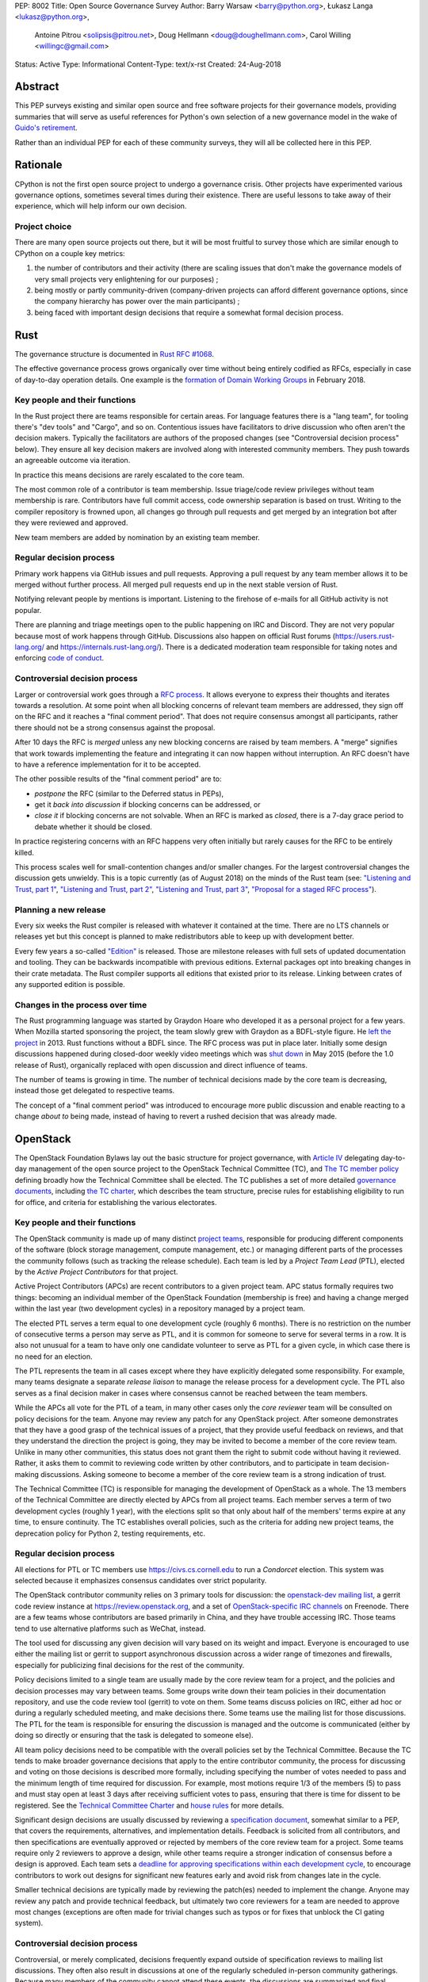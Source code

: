 PEP: 8002
Title: Open Source Governance Survey
Author: Barry Warsaw <barry@python.org>, Łukasz Langa <lukasz@python.org>,
   Antoine Pitrou <solipsis@pitrou.net>, Doug Hellmann <doug@doughellmann.com>,
   Carol Willing <willingc@gmail.com>
Status: Active
Type: Informational
Content-Type: text/x-rst
Created: 24-Aug-2018


Abstract
========

This PEP surveys existing and similar open source and free software projects
for their governance models, providing summaries that will serve as useful
references for Python's own selection of a new governance model in the wake of
`Guido's retirement
<https://mail.python.org/pipermail/python-committers/2018-July/005664.html>`_.

Rather than an individual PEP for each of these community surveys, they will
all be collected here in this PEP.


Rationale
=========

CPython is not the first open source project to undergo a governance crisis.
Other projects have experimented various governance options, sometimes several
times during their existence.  There are useful lessons to take away of their
experience, which will help inform our own decision.

Project choice
--------------

There are many open source projects out there, but it will be most fruitful
to survey those which are similar enough to CPython on a couple key metrics:

1. the number of contributors and their activity (there are scaling issues that
   don't make the governance models of very small projects very enlightening
   for our purposes) ;
2. being mostly or partly community-driven (company-driven projects can afford
   different governance options, since the company hierarchy has power over
   the main participants) ;
3. being faced with important design decisions that require a somewhat formal
   decision process.


Rust
====

The governance structure is documented in `Rust RFC #1068
<https://github.com/rust-lang/rfcs/blob/master/text/1068-rust-governance.md>`_.

The effective governance process grows organically over time without being entirely
codified as RFCs, especially in case of day-to-day operation details.  One example is
the `formation of Domain Working Groups
<https://internals.rust-lang.org/t/announcing-the-2018-domain-working-groups/6737>`_ in
February 2018.

Key people and their functions
------------------------------

In the Rust project there are teams responsible for certain areas. For language features
there is a "lang team", for tooling there's "dev tools" and "Cargo", and so on.
Contentious issues have facilitators to drive discussion who often aren't the decision
makers.  Typically the facilitators are authors of the proposed changes (see
"Controversial decision process" below).  They ensure all key decision makers are
involved along with interested community members.  They push towards an agreeable
outcome via iteration.

In practice this means decisions are rarely escalated to the core team.

The most common role of a contributor is team membership.  Issue triage/code review
privileges without team membership is rare.  Contributors have full commit access,
code ownership separation is based on trust.  Writing to the compiler repository is
frowned upon, all changes go through pull requests and get merged by an integration
bot after they were reviewed and approved.

New team members are added by nomination by an existing team member.

Regular decision process
------------------------

Primary work happens via GitHub issues and pull requests.  Approving a pull request
by any team member allows it to be merged without further process.  All merged pull
requests end up in the next stable version of Rust.

Notifying relevant people by mentions is important.  Listening to the firehose of
e-mails for all GitHub activity is not popular.

There are planning and triage meetings open to the public happening on IRC and Discord.
They are not very popular because most of work happens through GitHub.  Discussions also
happen on official Rust forums (https://users.rust-lang.org/ and
https://internals.rust-lang.org/).  There is a dedicated moderation team responsible for
taking notes and enforcing `code of conduct
<https://www.rust-lang.org/en-US/conduct.html>`_.

Controversial decision process
------------------------------

Larger or controversial work goes through a `RFC process
<https://github.com/rust-lang/rfcs>`_.  It allows everyone to express their thoughts and
iterates towards a resolution.  At some point when all blocking concerns of relevant
team members are addressed, they sign off on the RFC and it reaches a "final comment
period". That does not require consensus amongst all participants, rather there should
not be a strong consensus against the proposal.

After 10 days the RFC is *merged* unless any new blocking concerns are raised by team
members.  A "merge" signifies that work towards implementing the feature and integrating
it can now happen without interruption.  An RFC doesn't have to have a reference
implementation for it to be accepted.

The other possible results of the "final comment period" are to:

* *postpone* the RFC (similar to the Deferred status in PEPs),
* get it *back into discussion* if blocking concerns can be addressed, or
* *close it* if blocking concerns are not solvable.  When an RFC is marked as
  *closed*, there is a 7-day grace period to debate whether it should be closed.

In practice registering concerns with an RFC happens very often initially but rarely
causes for the RFC to be entirely killed.

This process scales well for small-contention changes and/or smaller changes.  For the
largest controversial changes the discussion gets unwieldy.  This is a topic currently
(as of August 2018) on the minds of the Rust team (see:
`"Listening and Trust, part 1" <http://aturon.github.io/2018/05/25/listening-part-1/>`_,
`"Listening and Trust, part 2" <http://aturon.github.io/2018/06/02/listening-part-2/>`_,
`"Listening and Trust, part 3" <http://aturon.github.io/2018/06/18/listening-part-3/>`_,
`"Proposal for a staged RFC process"
<http://smallcultfollowing.com/babysteps/blog/2018/06/20/proposal-for-a-staged-rfc-process/>`_).

Planning a new release
----------------------

Every six weeks the Rust compiler is released with whatever it contained at the time.
There are no LTS channels or releases yet but this concept is planned to make
redistributors able to keep up with development better.

Every few years a so-called `"Edition"
<https://rust-lang-nursery.github.io/edition-guide/editions/index.html>`_ is released.
Those are milestone releases with full sets of updated documentation and tooling. They
can be backwards incompatible with previous editions.  External packages opt into
breaking changes in their crate metadata.  The Rust compiler supports all editions that
existed prior to its release.  Linking between crates of any supported edition is
possible.

Changes in the process over time
--------------------------------

The Rust programming language was started by Graydon Hoare who developed it as
a personal project for a few years.  When Mozilla started sponsoring the project,
the team slowly grew with Graydon as a BDFL-style figure.  He `left the project
<https://www.reddit.com/r/rust/comments/7qels2/i_wonder_why_graydon_hoare_the_author_of_rust/dsqeh1d/>`_
in 2013.  Rust functions without a BDFL since.  The RFC process was put in place later.
Initially some design discussions happened during closed-door weekly video meetings
which was `shut down
<https://github.com/rust-lang/meeting-minutes/blob/master/weekly-meetings/2015-05-26.md#future-of-weekly-meeting>`_
in May 2015 (before the 1.0 release of Rust), organically replaced with open discussion
and direct influence of teams.

The number of teams is growing in time.  The number of technical decisions made by the
core team is decreasing, instead those get delegated to respective teams.

The concept of a "final comment period" was introduced to encourage more public
discussion and enable reacting to a change *about to* being made, instead of having to
revert a rushed decision that was already made.


OpenStack
=========

The OpenStack Foundation Bylaws lay out the basic structure for
project governance, with `Article IV
<https://www.openstack.org/legal/bylaws-of-the-openstack-foundation/>`__
delegating day-to-day management of the open source project to the
OpenStack Technical Committee (TC), and `The TC member policy
<https://www.openstack.org/legal/technical-committee-member-policy/>`__
defining broadly how the Technical Committee shall be elected. The TC
publishes a set of more detailed `governance documents
<https://governance.openstack.org/tc/>`__, including `the TC charter
<https://governance.openstack.org/tc/reference/charter.html>`__, which
describes the team structure, precise rules for establishing
eligibility to run for office, and criteria for establishing the
various electorates.

Key people and their functions
------------------------------

The OpenStack community is made up of many distinct `project teams
<https://governance.openstack.org/tc/reference/projects/index.html>`__,
responsible for producing different components of the software (block
storage management, compute management, etc.) or managing different
parts of the processes the community follows (such as tracking the
release schedule).  Each team is led by a *Project Team Lead* (PTL),
elected by the *Active Project Contributors* for that project.

Active Project Contributors (APCs) are recent contributors to a given
project team.  APC status formally requires two things: becoming an
individual member of the OpenStack Foundation (membership is free) and
having a change merged within the last year (two development cycles)
in a repository managed by a project team.

The elected PTL serves a term equal to one development cycle (roughly
6 months). There is no restriction on the number of consecutive terms
a person may serve as PTL, and it is common for someone to serve for
several terms in a row. It is also not unusual for a team to have only
one candidate volunteer to serve as PTL for a given cycle, in which
case there is no need for an election.

The PTL represents the team in all cases except where they have
explicitly delegated some responsibility. For example, many teams
designate a separate *release liaison* to manage the release process
for a development cycle.  The PTL also serves as a final decision
maker in cases where consensus cannot be reached between the team
members.

While the APCs all vote for the PTL of a team, in many other cases
only the *core reviewer* team will be consulted on policy decisions
for the team. Anyone may review any patch for any OpenStack
project. After someone demonstrates that they have a good grasp of the
technical issues of a project, that they provide useful feedback on
reviews, and that they understand the direction the project is going,
they may be invited to become a member of the core review team. Unlike
in many other communities, this status does not grant them the right
to submit code without having it reviewed. Rather, it asks them to
commit to reviewing code written by other contributors, and to
participate in team decision-making discussions. Asking someone to
become a member of the core review team is a strong indication of
trust.

The Technical Committee (TC) is responsible for managing the
development of OpenStack as a whole.  The 13 members of the Technical
Committee are directly elected by APCs from all project teams. Each
member serves a term of two development cycles (roughly 1 year), with
the elections split so that only about half of the members' terms
expire at any time, to ensure continuity. The TC establishes overall
policies, such as the criteria for adding new project teams, the
deprecation policy for Python 2, testing requirements, etc.

Regular decision process
------------------------

All elections for PTL or TC members use https://civs.cs.cornell.edu to
run a *Condorcet* election. This system was selected because it
emphasizes consensus candidates over strict popularity.

The OpenStack contributor community relies on 3 primary tools for
discussion: the `openstack-dev mailing list
<http://lists.openstack.org/cgi-bin/mailman/listinfo/openstack-dev>`__,
a gerrit code review instance at https://review.openstack.org, and a
set of `OpenStack-specific IRC channels
<http://eavesdrop.openstack.org>`__ on Freenode. There are a few teams
whose contributors are based primarily in China, and they have trouble
accessing IRC. Those teams tend to use alternative platforms such as
WeChat, instead.

The tool used for discussing any given decision will vary based on its
weight and impact. Everyone is encouraged to use either the mailing
list or gerrit to support asynchronous discussion across a wider range
of timezones and firewalls, especially for publicizing final
decisions for the rest of the community.

Policy decisions limited to a single team are usually made by the core
review team for a project, and the policies and decision processes may
vary between teams.  Some groups write down their team policies in
their documentation repository, and use the code review tool (gerrit)
to vote on them. Some teams discuss policies on IRC, either ad hoc or
during a regularly scheduled meeting, and make decisions there.  Some
teams use the mailing list for those discussions. The PTL for the team
is responsible for ensuring the discussion is managed and the outcome
is communicated (either by doing so directly or ensuring that the task
is delegated to someone else).

All team policy decisions need to be compatible with the overall
policies set by the Technical Committee. Because the TC tends to make
broader governance decisions that apply to the entire contributor
community, the process for discussing and voting on those decisions is
described more formally, including specifying the number of votes
needed to pass and the minimum length of time required for
discussion. For example, most motions require 1/3 of the members (5)
to pass and must stay open at least 3 days after receiving sufficient
votes to pass, ensuring that there is time for dissent to be
registered. See the `Technical Committee Charter
<https://governance.openstack.org/tc/reference/charter.html#motions>`__
and `house rules
<https://governance.openstack.org/tc/reference/house-rules.html>`__
for more details.

Significant design decisions are usually discussed by reviewing a
`specification document <http://specs.openstack.org>`__, somewhat
similar to a PEP, that covers the requirements, alternatives, and
implementation details. Feedback is solicited from all contributors,
and then specifications are eventually approved or rejected by members
of the core review team for a project. Some teams require only 2
reviewers to approve a design, while other teams require a stronger
indication of consensus before a design is approved. Each team sets a
`deadline for approving specifications within each development cycle
<https://releases.openstack.org/rocky/schedule.html>`__, to encourage
contributors to work out designs for significant new features early
and avoid risk from changes late in the cycle.

Smaller technical decisions are typically made by reviewing the
patch(es) needed to implement the change. Anyone may review any patch
and provide technical feedback, but ultimately two core reviewers for
a team are needed to approve most changes (exceptions are often made
for trivial changes such as typos or for fixes that unblock the CI
gating system).

Controversial decision process
------------------------------

Controversial, or merely complicated, decisions frequently expand
outside of specification reviews to mailing list discussions. They
often also result in discussions at one of the regularly scheduled
in-person community gatherings. Because many members of the community
cannot attend these events, the discussions are summarized and final
decisions are made using on-line tools as much as possible.

The PTL is responsible for deciding when consensus has been reached
for decisions that affect a single team, and to make a final call in
rare cases where consensus has not been reached and a decision
absolutely needs to be made.  The TC acts as a similar decision-making
group of last resort for cases where issues *between* teams cannot be
resolved in another way. Such escalation of decision-making ends up
being rarely necessary, because the contributors directly involved
generally prefer to come to a consensual agreement rather than
escalate the decision to others.

Planning a new release
----------------------

OpenStack has a major release about every 6 months. These are
coordinated date-based releases, which include the work finished up to
that point in time in all of the member projects. Some project teams
release more often than every 6 months (this is especially true for
teams building libraries consumed by other teams). Those smaller
releases tend to be produced when there is content (new features or
bug fixes) to justify them.

The schedule for each development cycle, with deadlines and a final
release date, is proposed by the release management team, in
coordination with the Foundation staff (releases are generally aligned
with the calendar of in-person events), and then the community has an
opportunity to provide feedback before the final dates are set.

Decisions about priorities for each development cycle are made at the
team level and the TC level. Core review teams prioritize internal
work, such as fixing bugs and implementing new features. The TC
selects `community goals
<https://governance.openstack.org/tc/goals/index.html>`__, which
usually require some amount of work from all teams. Agreeing to these
priorities at the start of each cycle helps the teams coordinate their
work, which is especially important because the implementation will
require reviews from multiple team members.

Changes in the process over time
--------------------------------

Over the last 8 years the number of OpenStack project teams has grown
from 2 to 63. The makeup of the Technical Committee has changed to
accommodate that growth. Originally the TC was made up of PTLs, but as
the membership grew it became impractical for the group to function
effectively.

The community also used to be organized around "program areas" rather
than project teams. A program area covered a feature set, such as
gathering telemetry or managing block storage. This organization
failed when multiple teams of people wanted to work on the same
feature set using different solutions. Organizing teams around the
code they deliver allows different teams to have different
interpretations of the same requirements. For example, there are now
several teams working on different deployment tools.


Jupyter
=======

The governance structure is documented in the `Main Governance Document
<https://github.com/jupyter/governance/blob/master/governance.md>`_
within the `Jupyter Governance repo <https://github.com/jupyter/governance>`_.

The effective governance process grows organically over time as the needs of
the project evolve. Formal changes to the Governance Document are submitted via
Pull Request, with an open period for comments. After the open period, a
Steering Council may call for a vote to ratify the PR changes. Acceptance
requires a minimum of 80% of the Steering Council to vote and at least 2/3 of
the vote must be positive. The BDFL can act alone to accept or reject changes
or override the Steering Council decision; though this would be an extremely
rare event.

Key people and their functions
------------------------------

The key people in Jupyter's Governance are the BDFL, Fernando Perez, and the
Steering Council. Contributors can be given a special status of core contributor.
Some may also be Institutional Contributors, who are individuals who contribute
to the project as part of their official duties at an Institutional Partner.

Fernando Perez, the project founder, is the current and first BDFL. The BDFL
may serve as long as desired. The `BDFL succession plan <https://github.com/jupyter/governance/blob/master/governance.md#bdfl>`_
is described in the Main Governance Document. In summary, the BDFL may appoint
the next BDFL. As a courtesy, it is expected that the BDFL will consult with the
Steering Council. In the event that the BDFL can not appoint a successor, the
Steering Council will recommend one.

Core contributors are individuals who are given rights, such as commit privileges,
to act in the best interest of the project within their area of expertise or
`subproject <https://github.com/jupyter/governance/blob/master/newsubprojects.md>`_.
An existing core contributor typically recommends someone be given
core contributor rights by gathering consensus from project leads, who are
experienced core contributors as listed in the README of the project repo.

To be recommended and invited as a Steering Council member, an individual must
be a Project Contributor who has produced contributions that are substantial in
quality and quantity, and sustained over at least one year. Potential Council
Members are nominated by existing Council members and voted upon by the
existing Council after asking if the potential Member is interested and willing
to serve in that capacity.

Regular decision process
------------------------

Project Jupyter is made up of a number of GitHub organizations and subprojects
within those organizations. Primary work happens via GitHub issues and pull
requests. Approving a pull request by any team member allows it to be merged
without further process. All merged pull requests end up in the next stable
release of a subproject.

There is a weekly, public Project-wide meeting that is recorded and posted on
YouTube. Some larger GitHub organizations, which are subprojects of
Project Jupyter, e.g. JupyterLab and JupyterHub, may
have additional public team meetings on a weekly or monthly schedule.
Discussions occur on Gitter, the Jupyter mailing list, and most frequently an
open issue and/or pull request on GitHub.

Controversial decision process
------------------------------

The foundations of Project Jupyter's governance are:

* Openness & Transparency
* Active Contribution
* Institutional Neutrality

During the everyday project activities, Steering Council members participate in
all discussions, code review and other project activities as peers with all
other Contributors and the Community. In these everyday activities,
Council Members do not have any special power or privilege through their
membership on the Council. However, it is expected that because of the quality
and quantity of their contributions and their expert knowledge of the
Project Software and Services that Council Members will provide useful guidance,
both technical and in terms of project direction, to potentially less
experienced contributors.

For controversial issues, the contributor community works together to refine
potential solutions, iterate as necessary, and build consensus by sharing
information and views constructively and openly. The Steering Council may
make decisions when regular community discussion doesn't produce consensus
on an issue in a reasonable time frame.

Voting
------

Rarely, if ever, is voting done for technical decisions.

For other Project issues, the Steering Council may call for a vote for a
decision via a Governance PR or email proposal. Acceptance
requires a minimum of 80% of the Steering Council to vote and at least 2/3 of
the vote must be positive.

The BDFL can act alone to accept or reject changes or override the Steering
Council decision; though this would be an extremely rare event. As Benevolent,
the BDFL, in practice chooses to defer that authority to the consensus of the
community discussion channels and the Steering Council.

Planning releases
-----------------

Since Project Jupyter has a number of projects, not just a single project, the
release planning is largely driven by the core contributors of a project.

Changes in the process over time
--------------------------------

The process has remained consistent over time, and the approach has served us
well. Moving forward The Project leadership will consist of a BDFL and
Steering Council. This governance model was a formalization of what
the Project was doing (prior to 2015 when the Main Governance Document was
adopted by the Steering Council), rather than a change in direction.


Django
======

The governance structure is documented in `Organization of the Django Project
<https://docs.djangoproject.com/en/2.1/internals/organization/>`_.


Key people and their functions
------------------------------

The project recognizes three kinds of contributors.  Members of the
core team, the Technical Board, and Fellows. Regular core committers
no longer exercise their "commit bit", instead they rely on pull
requests being reviewed and accepted. The Technical Board steers
technical choices. Fellows are hired contractors who triage new
tickets, review and merge patches from the committers and community,
including non-trivial ones.

Core team members are added by nomination and vote within the core
team, with technical board veto (so far not exercised). Technical
board is elected by and from the core team membership every 18 months
(every major Django release).  Sub-teams within the core team are
self-selected by interest.


Regular decision process
------------------------

Most day-to-day decisions are made by Fellows and sometimes other active
core team members.

The core team votes on new members which requires a 4/5 majority of
votes cast, no quorum requirement.  The Technical Board has veto power.
This power was never exercised


Controversial decision process
------------------------------

The Technical Board occasionally approves Django
Enhancement Proposals (DEPs) but those are rare.  The DEP process is
roughly modeled after PEPs and documented in `DEP 1
<https://github.com/django/deps/blob/main/final/0001-dep-process.rst>`_.
DEPs are mostly used to design major new features, but also for
information on general guidelines and process.

An idea for a DEP should be first publicly vetted on the
django-developers mailing list.  After it was roughly validated, the
author forms a team with three roles:

* *authors* who write the DEP and steers the discussion;
* *implementers* who prepare the implementation of the DEP;
* a *shepherd* who is a core developer and will be the primary reviewer
  of the DEP.

The DEP's draft is submitted, assigned a number, and discussed.  Authors
collect feedback and steer discussion as they see fit.  Suggested venues
to avoid endless open-ended discussions are: separate mailing lists,
Wiki pages, working off of pull requests on the DEP.

Once the feedback round is over, the shepherd asks the Technical Board
for review and pronouncement.  The Board can rule on a DEP as a team or
designate one member to review and decide.

In any case where consensus can't be reached, the Technical Board has
final say. This was never exercised.

Differences between DEPs and PEPs
~~~~~~~~~~~~~~~~~~~~~~~~~~~~~~~~~

The main difference is that the entire workflow is based on pull
requests rather than e-mail.  They are pronounced upon by the Technical
Board.  They need to have the key roles identified before submission
and throughout the process.  The *shepherd* role exists to guide a DEP
to completion without engaging the Technical Board.

Those changes to the process make it more distributed and workable in
a governance model without a BDFL.


Planning a new release
----------------------

Releases are done on a fixed time-based schedule, with a major version
every 18 months.  With paid Fellows to ensure the necessary work gets
down, on-time releases are routine.


Changes in the process over time
--------------------------------

Django originally had two BDFLs: Jacob Kaplan-Moss and Adrian Holovaty.
They retired (`Adrian's post
<http://www.holovaty.com/writing/bdfls-retiring/>`_, `Jacob's post
<https://jacobian.org/writing/retiring-as-bdfls/>`_)
9 years into the project's history.  Following the stepping down,
the DEP process was defined.


TypeScript
==========

The governance structure is not externally documented besides the
`CONTRIBUTING.md
<https://github.com/Microsoft/TypeScript/blob/main/CONTRIBUTING.md>`_
document in the main TypeScript repository.

Key people and their functions
------------------------------

There is a formal design team and a release management team working at
Microsoft.  The main person behind the project is currently Anders
Hejlsberg as some of the original members of the team have left the
company.

Regular decision process
------------------------

Microsoft, where the project is developed, has a strong planning culture
so development roadmaps are released long in advanced, notes from
design discussions held at Microsoft get published quickly and meetings
are sometimes broadcast using Skype.

External contributions are encouraged through pull requests on GitHub.
Suggestions for new use cases or features are given by issues on GitHub.
This serves like an ad-hoc PEP-like process. There is some discussion
over social media (Twitter) as well.

Controversial decision process
------------------------------

Hejlsberg is the central figure of the project in terms of language
design, synthesizing community needs into a cohesive whole. There is
no formal process to externally contribute to the design of the
language.

The TypeScript team filters through and integrates community
suggestions.  The main advantages of this setup are that there is
strong and consistent design with dependable scheduling and
execution.  While there is transparency of intentions and plans, the
disadvantage of this model is that community involvement is limited
to pull requests and suggestions.

Planning a new release
----------------------

Microsoft determines the release schedule, communicates dates and
features well in advance.  Nightly builds are usually stable (with
a significant portion of users on this release form).

Versioned releases are done every 1 - 3 months, with a roadmap available
on GitHub.

Changes in the process over time
--------------------------------

TypeScript is likely the first notable project by Microsoft developed
fully in the open (versus source-available).

Open-sourcing of TypeScript by Microsoft was a planned feature from the
inception of the project.  Before the first open release was made, the
language was driven fully by needs identified by the original teams and
the early in-house users.  The initial open-sourcing happened via
the now-defunct Microsoft CodePlex platform. It didn't have
a well-defined routine of accepting external contributions.  Community
engagement rose significantly after the project got moved.


Astropy
=======

Key people and their functions
------------------------------

The Astropy Project team's responsibilities are spread over many different
roles [#astropy-team]_, though frequently a person will have several roles.

The main body overseeing the Astropy Project is the Astropy
*Coordination Committee* (CoCo) .  Its key roles are dealing with any
financial issues, approving new packages wanting to join the Astropy
Project, approving or rejecting *Astropy Proposals for Enhancement*
(APEs) [#astropy-apes]_, and generally anything that's "leadership"-oriented
or time-sensitive.  As of this writing, the committee has four members,
and might grow or shrink as the demands on the committee change.

Regular decision process
------------------------

Code-level decisions
~~~~~~~~~~~~~~~~~~~~

The Astropy Project includes the *core Astropy package* and other
*affiliated packages*.  For the sake of simplicity, we will avoid
discussing affiliated packages, which can have their own rules.
Therefore, everything below will concern the core Astropy package.

The core Astropy package is organized as *sub-packages*.  Each sub-package
has an official *maintainer* as well as one or more *deputies*, who are
responsible for ensuring code is reviewed and generally architecting the
subpackage.  Code-level decisions are therefore made in GitHub issues or
pull requests (PRs), usually on the basis of consensus, moderated by the
maintainer and deputies of that sub-package.

When there is specific disagreement, majority vote of those who are involved
in the discussion (e.g. PR) determines the winner, with the CoCo called on
to break ties or mediate disagreements.

Non-code decisions
~~~~~~~~~~~~~~~~~~

Non-code decisions (like sprint scheduling, bugfix release timing, etc)
are usually announced on the *astropy-dev mailing list* [#astropy-dev]_ with
a vote-by-message format, or a "if there are no objections"-style message
for highly uncontroversial items.  In general, on astropy-dev the expectation
is a concrete proposal which other members are welcome to comment or vote on.

Voting
~~~~~~

Voting usually involves either using the +1/-1 format on GitHub or the
astropy-dev mailing list.  There, any interested person can vote regardless
of their official role in the project, or lack thereof.  Furthermore, there
is no veto mechanism for the CoCo to override decisions of the majority.

Controversial decision process
------------------------------

Simpler controversial decisions are generally discussed on the astropy-dev
mailing list [#astropy-dev]_, and after a reasonable time either there is
a clear consensus/compromise (this happens most of the time), or the CoCo
makes a decision to avoid stalling.

More complicated decisions follow the APE process, which is modeled after the
PEP process.  Here, the CoCo makes the final decision after a discussion
period, open to everyone, has passed.  Generally the CoCo would follow the
consensus or majority will.

Ethical issues
~~~~~~~~~~~~~~

The Project has an *Ombudsperson* who ensures there is an alternate contact
for sensitive issues, such as Code of Conduct violations, independent
from the Coordination Committee.  In practice, the CoCo, the Community
engagement coordinators and the Ombudsperson would work together privately
to try and communicate with the violator to address the situation.

Planning a new release
----------------------

The major release timing is on a fixed schedule (every 6 months); whatever
is in at that time goes in.

Changes in the process over time
--------------------------------

The CoCo and the "Open Development" ethos came from the inception of the
Project after a series of votes by interested Python-oriented astronomers
and allied software engineers.  The core results of that initial discussion
were embodied in the *Vision for Astropy* document [#astropy-vision]_.

The existence of the formal roles and most of the rest of the above
came as evolutionary steps as the community grew larger, each following
either the APE process, or the regular process of a proposal being brought
up for discussion and vote in astropy-dev [#astropy-dev]_. In general all
evolved as sort of ratification of already-existing practices, only after
they were first tested in the wild.

Self-appreciation
-----------------

The fact that anyone who has the time can step in and suggest something
(usually via PR) or vote on their preference, leads to a sense that
"we are all in this together", leading to better-coordinated effort.

Additionally, the function of the CoCo as mostly a tie-breaking body means
that there's no sense of a dictator who enforces their will, while still
giving clear points of contact for external organizations that are
leery of fully-democratic governance models.

References
----------

.. [#astropy-team] Astropy roles and responsibilities
   https://www.astropy.org/team.html

.. [#astropy-apes] Astropy Proposals for Enhancement
   https://github.com/astropy/astropy-APEs

.. [#astropy-dev] Astropy-dev mailing list
   https://groups.google.com/forum/#!forum/astropy-dev

.. [#astropy-vision] Vision for a Common Astronomy Python Package
   https://docs.astropy.org/en/stable/development/vision.html


Bonus: Microsoft
================

Despite the selection process for "relevant projects" described above,
it is worthwhile considering how companies that are held financially
accountable for their decisions go about making them. This is not
intended as a readily-usable model for Python, but as additional insight
that may influence the final design or selection.

This section is not taken from any official documentation, but has been
abstracted by Steve Dower, a current Microsoft employee, to reflect the
processes that are most applicable to individual projects in the
engineering departments. Role titles are used (and defined) rather than
identifying specific individuals, and all names are examples and should
not be taken as a precise description of the company at any particular
time in history.

This is also highly simplified and idealised. There are plenty of
unhealthy teams that do not look like this description, and those
typically have high attrition (people leave the team more frequently
than other teams). Teams that retain their people are usually closer to
the model described here, but ultimately everything involving humans is
imperfect and Microsoft is no exception.

Key people and their functions
------------------------------

Microsoft has a hierarchy that ultimately reports to the CEO. Below the
CEO are a number of organisations, some of which are focused on
engineering projects (as opposed to sales, marketing or other functions).
These engineering organisations roughly break down into significant
product families - for example, there has been a "Windows group", an
"Xbox group", and a "server and tools group". These are typically led by
*Executive Vice Presidents* (EVPs), who report to the CEO.

Below each EVP are many *Corporate Vice Presidents* (CVPs), each of which
is responsible for one or more products. This level is where the hierarchy
becomes relevant for the purposes of this PEP - the CEO and EVPs are
rarely involved in most decision processes, but set the direction under
which CVPs make decisions.

Each product under a CVP has a team consisting of *Program Managers*
(PMs) and *Engineering Managers*. Engineering Managers have teams of
engineers who are largely uninvolved in decision making, though may be
used as specialists in some cases. For the rest of this section,
*Engineering* refers to anyone from the engineering team who is
contributing with a technical-focus, and *PM* refers to anyone from the
program management team contributing with a customer-focus. After
decisions are made, Engineering does the implementation and testing work,
and PM validates with users that their problem has been solved.

(This is actually a huge simplification, to the point where some people
in these roles are offended by this characterisation. In reality, most
people in PM or Engineering do work that crosses the boundary between
the two roles, and so they should be treated as a term describing the
work that somebody is doing in the moment, rather than an identifier or
restriction for a person.)

Teams generally represent a feature, while the CVP represents a product.
For example, Visual Studio Code has a CVP who is ultimately responsible
for decisions about that product and its overall direction (in the context
set by their EVP). But many teams contribute features into Visual Studio
Code.

For complete clarity, the CEO, EVPs, and CVPs do not ever directly
modify source code. Their entire role is to provide direction for
whoever is immediately below them and to adjudicate on controversial
decisions.

Regular decision process
------------------------

Changes to product code that are not visible to external users are made
solely by Engineering. Individual engineers will be assigned tasks by a
designated engineering manager, or may self-assign. Promotion to
increasingly senior positions generally reflects trust in the
individual's decision-making ability, and more senior engineers are
trusted to make decisions with less validation from the rest of the team.
Most bugs are covered by this process (that is, fixing a user-visible
problem without changing the intended experience is an Engineering
decision).

Decisions affecting users of a particular feature are made by the PM
team for that feature. They will use whatever data sources available to
identify an issue, experiment with alternatives, and ultimately prepare
a design document. Senior members from PM and Engineering will review
designs to clarify the details, and ultimately an artifact is created
that the feature team agrees on. Engineering will use this artifact to
implement the work, and PM will later use this artifact to validate that
the original issue has been resolved.

Senior members of Engineering and PM teams for a feature are expected to
make decisions in the spirit of the direction set by their CVP. Teams
have regular meetings with their CVP to discuss recent decisions and
ensure consistency. Decisions that are not obviously in line with CVP
expectations are escalated to the controversial process.

Controversial decision process
------------------------------

When decisions require cross-team coordination, or do not obviously
align with previous CVP guidance, teams will escalate decision making.
These often include decisions that involve changing direction,
attempting to reach a new or different group of users, deprecating and
removing significant features (or on a short timeframe), or changes that
require quick releases.

In general, CVPs are not intimately familiar with all aspects of the
feature team's work. As a result, the feature team must provide both a
recommendation and sufficient context for the decision that the CVP can
decide *without additional knowledge*. Most of the time, the first
attempt results in a series of questions from the CVP, which the team
will research, answer and attempt the decision again at a later date.

Common questions asked by CVPs are:

* how many users are affected by this decision?
* what is the plan for minimizing impact on current users?
* how will the change be "sold"/described to potential users?

CVPs are expected to have a strong understanding of the entire field, so
that they can evaluate some questions for themselves, such as:

* what similar decisions have been made by other projects within Microsoft?
* what other projects have plans that may impact this decision?
* what similar decisions have been made by projects outside Microsoft?
* do users need it?
* is it in line with the direction set by their EVP?

Decisions made by CVPs are generally arbitrary and final, though they
typically will provide their rationale.

Planning a new release
----------------------

Releases involve coordinating a number of feature teams, and so rarely
attempt to include input from all teams. A schedule will be determined
based on broader ecosystem needs, such as planned events/conferences or
opportunities to take advantage of media attention.

Teams are informed of the release date, the theme of the release, and
make their own plans around it following the above decision making
process. Changing the release date is considered a controversial
decision.


Acknowledgements
================

Thank you to Alex Crichton from the Rust team for an extensive explanation of how the
core team governs the project.

Jeremy Stanley, Chris Dent, Julia Kreger, Sean McGinnis, Emmet Hikory,
and Thierry Carrez contributed to the OpenStack section.

The Project Jupyter Steering Council created the Main Governance Document for
Project Jupyter, and Carol Willing summarized the key points of that document
for the Jupyter section.

Thank you to Carl Meyer from the Django team for explanation how their
project's governance is set up.

The TypeScript and Swift sections were created after conversations with
Joe Pamer and Vlad Matveev. Thanks!

Answers about the Astropy project were kindly contributed, in significant
detail, by Erik Tollerud and reviewed by other members of the project.


Annex 1: Template questions
===========================

The following set of questions was used as a template to guide evaluation and
interaction with the surveyed projects:

1. Do you have any open documentation on how the governance model is set up?

2. How does the process look like in practice?

   * Who are the key people?
   * What "special statuses" can contributors have?
   * How are they elected/how are the statuses assigned?
   * How are regular decisions made?
   * How are controversial decisions made?
   * Is there a voting mechanism? how does it work? how often do votes actually happen?
   * Is there a veto mechanism? how often was it actually used?

3. How do you like the process?

   * Which parts work well?
   * Which parts could work better?
   * When it doesn't work well, how does it look like?
   * What would you change if it were only up to you?

4. Related project work:

   * How do you decide when a release happens and what goes into it?
   * How do you decide who gets commit access?
   * Where do you hold discussions? (GitHub, mailing lists, face-to-face meetings, and so on)
   * Do you have a RFC/PEP-like process?
   * Who has access to those discussion channels?
   * How is this access granted/revoked?
   * Who moderates those discussions?
   * Do you (and how) censure participants and how?

5. Process evolution

   * How did this process evolve historically?
   * How can it be changed in the future?


Copyright
=========

This document has been placed in the public domain.



..
   Local Variables:
   mode: indented-text
   indent-tabs-mode: nil
   sentence-end-double-space: t
   fill-column: 70
   coding: utf-8
   End:
